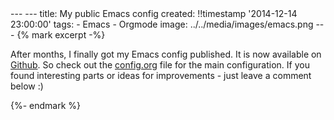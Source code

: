 #+BEGIN_HTML
---
---
title: My public Emacs config
created: !!timestamp '2014-12-14 23:00:00'
tags:
- Emacs
- Orgmode
image: ../../media/images/emacs.png
---

{% mark excerpt -%}
#+END_HTML
After months, I finally got my Emacs config published. It is now available on [[https://github.com/kenda/.emacs.d][Github]]. So check out the [[https://github.com/kenda/.emacs.d/blob/master/config.org][config.org]] file for the main configuration. If you found interesting parts or ideas for improvements - just leave a comment below :)

#+BEGIN_HTML
{%- endmark %}
#+END_HTML
